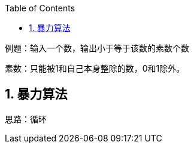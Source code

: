 :page-categories: [training]
:page-tags: [training,arithmetic]
:author: halley.fang
:toc:
:toclevels: 5
:numbered:
:hardbreaks:

例题：输入一个数，输出小于等于该数的素数个数

//more

素数：只能被1和自己本身整除的数，0和1除外。

## 暴力算法

思路：循环
